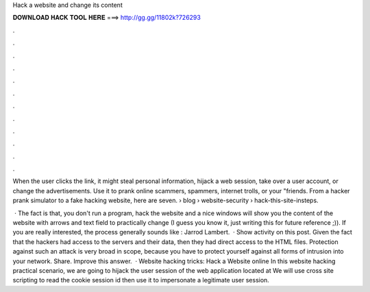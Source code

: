 Hack a website and change its content



𝐃𝐎𝐖𝐍𝐋𝐎𝐀𝐃 𝐇𝐀𝐂𝐊 𝐓𝐎𝐎𝐋 𝐇𝐄𝐑𝐄 ===> http://gg.gg/11802k?726293



.



.



.



.



.



.



.



.



.



.



.



.

When the user clicks the link, it might steal personal information, hijack a web session, take over a user account, or change the advertisements. Use it to prank online scammers, spammers, internet trolls, or your "friends. From a hacker prank simulator to a fake hacking website, here are seven.  › blog › website-security › hack-this-site-insteps.

 · The fact is that, you don't run a program, hack the website and a nice windows will show you the content of the website with arrows and text field to practically change (I guess you know it, just writing this for future reference ;)). If you are really interested, the process generally sounds like : Jarrod Lambert.  · Show activity on this post. Given the fact that the hackers had access to the servers and their data, then they had direct access to the HTML files. Protection against such an attack is very broad in scope, because you have to protect yourself against all forms of intrusion into your network. Share. Improve this answer.  · Website hacking tricks: Hack a Website online In this website hacking practical scenario, we are going to hijack the user session of the web application located at  We will use cross site scripting to read the cookie session id then use it to impersonate a legitimate user session.
